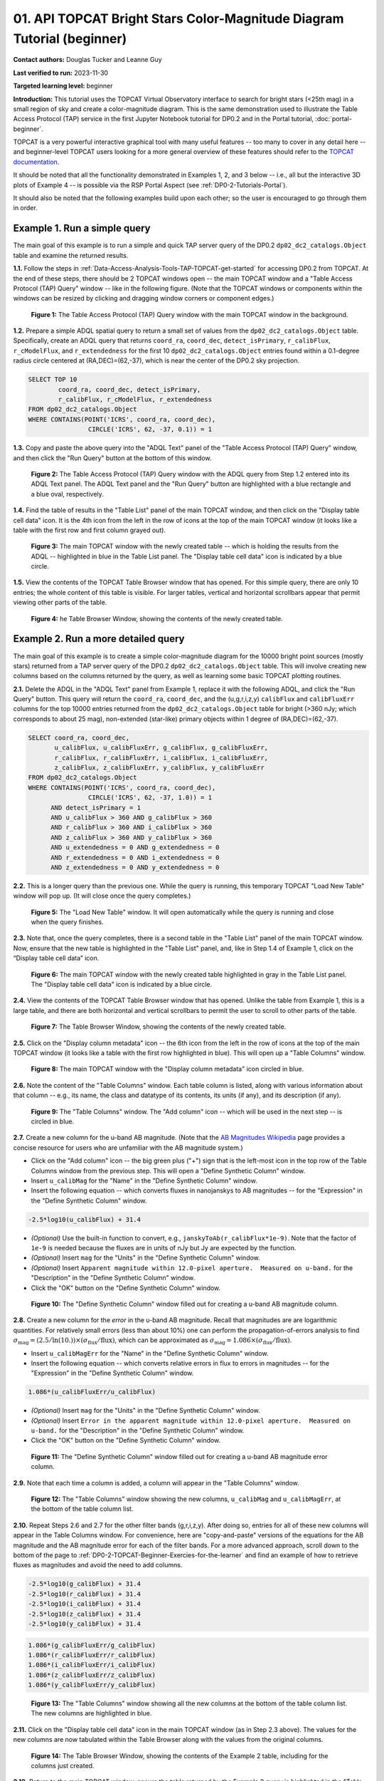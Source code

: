 .. Review the README on instructions to contribute.
.. Review the style guide to keep a consistent approach to the documentation.
.. Static objects, such as figures, should be stored in the _static directory. Review the _static/README on instructions to contribute.
.. Do not remove the comments that describe each section. They are included to provide guidance to contributors.
.. Do not remove other content provided in the templates, such as a section. Instead, comment out the content and include comments to explain the situation. For example:
	- If a section within the template is not needed, comment out the section title and label reference. Do not delete the expected section title, reference or related comments provided from the template.
    - If a file cannot include a title (surrounded by ampersands (#)), comment out the title from the template and include a comment explaining why this is implemented (in addition to applying the ``title`` directive).

.. This is the label that can be used for cross referencing this file.
.. Recommended title label format is "Directory Name"-"Title Name" -- Spaces should be replaced by hyphens.
.. _Tutorials-Examples-DP0-2-TOPCAT-Beginner:
.. Each section should include a label for cross referencing to a given area.
.. Recommended format for all labels is "Title Name"-"Section Name" -- Spaces should be replaced by hyphens.
.. To reference a label that isn't associated with an reST object such as a title or figure, you must include the link and explicit title using the syntax :ref:`link text <label-name>`.
.. A warning will alert you of identical labels during the linkcheck process.

#######################################################################
01. API TOPCAT Bright Stars Color-Magnitude Diagram Tutorial (beginner)
#######################################################################

.. This section should provide a brief, top-level description of the page.

**Contact authors:** Douglas Tucker and Leanne Guy

**Last verified to run:** 2023-11-30

**Targeted learning level:** beginner

**Introduction:**
This tutorial uses the TOPCAT Virtual Observatory interface to search for bright stars (<25th mag)
in a small region of sky and create a color-magnitude diagram.
This is the same demonstration used to illustrate the Table Access Protocol (TAP) service in the first
Jupyter Notebook tutorial for DP0.2 and in the Portal tutorial, :doc:`portal-beginner`.

TOPCAT is a very powerful interactive graphical tool with many useful features -- too many to cover in any detail here -- and beginner-level TOPCAT 
users looking for a more general overview of these features should refer to the `TOPCAT documentation <https://www.star.bris.ac.uk/~mbt/topcat/>`_.

It should be noted that all the functionality demonstrated in Examples 1, 2, and 3 below -- i.e., all but the interactive 3D plots of Example 4 -- is 
possible via the RSP Portal Aspect (see :ref:`DP0-2-Tutorials-Portal`).

It should also be noted that the following examples build upon each other; so the user is encouraged to go through them in order.

.. _DP0-2-TOPCAT-Beginner-Example-1:

Example 1. Run a simple query
=============================

The main goal of this example is to run a simple and quick TAP server query of the DP0.2 ``dp02_dc2_catalogs.Object`` 
table and examine the returned results.

**1.1.** Follow the steps in :ref:`Data-Access-Analysis-Tools-TAP-TOPCAT-get-started` for accessing DP0.2 from TOPCAT.
At the end of these steps, there should be 2 TOPCAT windows open -- the main TOPCAT window and a "Table Access Protocol
(TAP) Query" window -- like in the following figure.  (Note that the TOPCAT windows or components within the windows
can be resized by clicking and dragging window corners or component edges.)

.. figure:: /_static/TOPCAT_CMD_tutorial_01.png
    :name: TOPCAT_CMD_tutorial_01
    :alt: A screenshot of the Table Access Protocol (TAP) Query window in front of the main TOPCAT window.
          The Table Access Protocol (TAP) Query window shows three panels, stacked vertically.  The
	  top panel is the Metadata panel, and it shows the `dp02_dc2_catalogs.Object` table highlighted
	  in blue within the list of DP0.1 and DP0.2 schemas and tables in the left sub-panel, and a list
	  of names, types, units, index checkboxes, and descriptions for each column of the 
	  `dp02_dc2_catalogs.Object` table in the right sub-panel.
	  The middle panel is the Service Capabilities panel, and it shows that
	  the available Query Language is ADQL-2.0.  The bottom panel is the ADQL Text panel, and it 
	  indicates the current Mode is Synchronous; the bottom panels text box is currently empty.

    **Figure 1:** The Table Access Protocol (TAP) Query window with the main TOPCAT window in the background.

**1.2.** Prepare a simple ADQL spatial query to return a small set of values from the 
``dp02_dc2_catalogs.Object`` table.  Specifically, create an ADQL query that returns 
``coord_ra``, ``coord_dec``, ``detect_isPrimary``, ``r_calibFlux``, ``r_cModelFlux``, 
and ``r_extendedness`` for the first 10 ``dp02_dc2_catalogs.Object`` entries found 
within a 0.1-degree radius circle centered at (RA,DEC)=(62,-37), which is near the 
center of the DP0.2 sky projection.

.. code-block:: SQL

	SELECT TOP 10 
		coord_ra, coord_dec, detect_isPrimary, 
		r_calibFlux, r_cModelFlux, r_extendedness 
	FROM dp02_dc2_catalogs.Object
	WHERE CONTAINS(POINT('ICRS', coord_ra, coord_dec), 
			CIRCLE('ICRS', 62, -37, 0.1)) = 1

**1.3.** Copy and paste the above query into the "ADQL Text" panel of the "Table Access Protocol (TAP) Query" window, 
and then click the "Run Query" button at the bottom of this window.

.. figure:: /_static/TOPCAT_CMD_tutorial_02.png
    :name: TOPCAT_CMD_tutorial_02
    :alt: A screenshot of the Table Access Protocol (TAP) Query window.
	  A list of DP0.2 tables is shown in the top, Metadata panel.
	  A simple ADQL query is shown in the bottom, ADQL Text panel.
	  A blue rectangle highlights the ADQL Text panel.
	  A blue oval highlights the Run Query button.
          The ADQL Text panel and the "Run Query" button are highlighted with a blue rectangle and a blue oval, respectively.
	  
    **Figure 2:** The Table Access Protocol (TAP) Query window with the ADQL query from Step 1.2 entered into its ADQL Text panel. The ADQL Text panel and the "Run Query" button are highlighted with a blue rectangle and a blue oval, respectively.

**1.4.** Find the table of results in the "Table List" panel of the main TOPCAT window, and 
then click on the "Display table cell data" icon.  It is the 4th icon from the left in 
the row of icons at the top of the main TOPCAT window (it looks like a table with the first 
row and first column grayed out).  

.. figure:: /_static/TOPCAT_CMD_tutorial_03.png
    :name: TOPCAT_CMD_tutorial_03
    :alt: A screenshot of the main TOPCAT window.  It is composed of four main parts.
	  1. A row of icons along the top of the window.  2. A Table List panel on the left
	  of the window; this currently shows one table, called TAP_1_dp02_dc02_catalogs.Object,
	  and it is highlighted.  3. A Current Table Properties panel on the right of the window.
	  4. A small SAMP panel just below the Current Table Properties panel.
          The "Display table cell data" icon is indicated by a blue circle.

    **Figure 3:** The main TOPCAT window with the newly created table -- which is holding the results from the ADQL -- highlighted in blue in the Table List panel.  The "Display table cell data" icon is indicated by a blue circle.

**1.5.** View the contents of the TOPCAT Table Browser window that has opened.
For this simple query, there are only 10 entries; the whole content of this table
is visible.  For larger tables, vertical and horizontal scrollbars appear that permit 
viewing other parts of the table.

.. figure:: /_static/TOPCAT_CMD_tutorial_04.png
    :name: TOPCAT_CMD_tutorial_04
    :alt: A screenshot of a Table Browser window.  It shows the contents of Table 1, 
	  called TAP_1_dp02_dc02_catalogs.Object.

    **Figure 4:** he Table Browser Window, showing the contents of the newly created table.

.. _DP0-2-TOPCAT-Beginner-Example-2:

Example 2. Run a more detailed query
====================================

The main goal of this example is to create a simple color-magnitude diagram for the 10000 bright point sources
(mostly stars) returned from a TAP server query of the DP0.2 ``dp02_dc2_catalogs.Object`` table.  This will 
involve creating new columns based on the columns returned by the query, as well as learning some basic TOPCAT
plotting routines.

**2.1.** Delete the ADQL in the "ADQL Text" panel from Example 1, replace it with the following 
ADQL, and click the "Run Query" button.  This query will return the ``coord_ra``, ``coord_dec``, 
and the (u,g,r,i,z,y) ``calibFlux`` and ``calibFluxErr`` columns for the top 10000 entries returned from 
the ``dp02_dc2_catalogs.Object`` table for bright (>360 nJy; which corresponds to about 25 mag), 
non-extended (star-like) primary objects within 1 degree of (RA,DEC)=(62,-37).  

.. code-block:: SQL

	SELECT coord_ra, coord_dec,
               u_calibFlux, u_calibFluxErr, g_calibFlux, g_calibFluxErr, 
               r_calibFlux, r_calibFluxErr, i_calibFlux, i_calibFluxErr, 
               z_calibFlux, z_calibFluxErr, y_calibFlux, y_calibFluxErr
	FROM dp02_dc2_catalogs.Object
	WHERE CONTAINS(POINT('ICRS', coord_ra, coord_dec),
        	        CIRCLE('ICRS', 62, -37, 1.0)) = 1
              AND detect_isPrimary = 1
              AND u_calibFlux > 360 AND g_calibFlux > 360
              AND r_calibFlux > 360 AND i_calibFlux > 360
              AND z_calibFlux > 360 AND y_calibFlux > 360
              AND u_extendedness = 0 AND g_extendedness = 0
              AND r_extendedness = 0 AND i_extendedness = 0
              AND z_extendedness = 0 AND y_extendedness = 0

**2.2.** This is a longer query than the previous one.  While the
query is running, this temporary TOPCAT "Load New Table" window 
will pop up.  (It will close once the query completes.)

.. figure:: /_static/TOPCAT_CMD_tutorial_05.png
    :name: TOPCAT_CMD_tutorial_05
    :alt: A screenshot of the Load New Table window.
	  It indicates that a new table, called
	  TAP_1_dp02_dc02_catalogs.Object, is being
	  loaded into TOPCAT.

    **Figure 5:** The "Load New Table" window.  It will open automatically while the query is running and close when the query finishes.

**2.3.**  Note that, once the query completes, there is a second table in the "Table List" panel of the main TOPCAT window.  
Now, ensure that the new table is highlighted in the "Table List" panel, and, like in Step 1.4 of Example 1, click on the “Display table cell data” icon.

.. figure:: /_static/TOPCAT_CMD_tutorial_06.png
    :name: TOPCAT_CMD_tutorial_06
    :alt: A screenshot of the main TOPCAT window.  It is composed of four main parts.
	  1. A row of icons along the top of the window.  2. A Table List panel on the left
	  of the window; this currently shows two tables, called TAP_1_dp02_dc02_catalogs.Object
	  and TAP_1_dp02_dc02_catalogs.Object; the second table is highlighted.
	  3. A Current Table Properties panel on the right of the window.
	  4. A small SAMP panel just below the Current Table Properties panel.
          The "Display table cell data" icon is indicated by a blue circle.

    **Figure 6:** The main TOPCAT window with the newly created table highlighted in gray in the Table List panel.  The "Display table cell data" icon is indicated by a blue circle.

**2.4.**  View the contents of the TOPCAT Table Browser window that has opened.
Unlike the table from Example 1, this is a large table, and there are both horizontal 
and vertical scrollbars to permit the user to scroll to other parts of the table.

.. figure:: /_static/TOPCAT_CMD_tutorial_07.png
    :name: TOPCAT_CMD_tutorial_07
    :alt: A screenshot of a Table Browser window.  It shows the contents of Table 2, 
	  called TAP_2_dp02_dc02_catalogs.Object.  This is a large table, and there
	  are both horizontal and vertical scrollbars to permit the user to scroll
	  to other parts of the table.

    **Figure 7:** The Table Browser Window, showing the contents of the newly created table.

**2.5.** Click on the "Display column metadata" icon -- the 6th icon from the left in the row of icons 
at the top of the main TOPCAT window (it looks like a table with the first row highlighted in blue).
This will open up a "Table Columns" window.

.. figure:: /_static/TOPCAT_CMD_tutorial_08.png
    :name: TOPCAT_CMD_tutorial_08
    :alt: A screenshot of the main TOPCAT window.  It is composed of four main parts.
	  1. A row of icons along the top of the window.  2. A Table List panel on the left
	  of the window; this currently shows two tables, called TAP_1_dp02_dc02_catalogs.Object
	  and TAP_1_dp02_dc02_catalogs.Object; the second table is highlighted.
	  3. A Current Table Properties panel on the right of the window.
	  4. A small SAMP panel just below the Current Table Properties panel.
          The  "Display column metadata" icon circled in blue.

    **Figure 8:** The main TOPCAT window with the  "Display column metadata" icon circled in blue.

**2.6.** Note the content of the "Table Columns" window.  Each table column is listed, along with various
information about that column -- e.g., its name, the class and datatype of its contents, its units (if any), 
and its description (if any).

.. figure:: /_static/TOPCAT_CMD_tutorial_09.png
    :name: TOPCAT_CMD_tutorial_09
    :alt: A screenshot of the Table Columns window.
	  It lists the name the class, the datatype, and, 
	  if available, the units and description 
	  of each of the columns in the table.

    **Figure 9:** The "Table Columns" window.  The "Add column" icon -- which will be used in the next step -- is circled in blue.

**2.7.** Create a new column for the u-band AB magnitude.  (Note that the `AB Magnitudes Wikipedia <https://en.wikipedia.org/wiki/AB_magnitude>`_ page provides a concise resource for users who are unfamiliar with the AB magnitude system.)

* Click on the "Add column" icon -- the big green plus ("+") sign that is the left-most icon in the top row of the Table Columns window from the previous step. This will open a "Define Synthetic Column" window.

* Insert ``u_calibMag`` for the "Name" in the "Define Synthetic Column" window.

* Insert the following equation -- which converts fluxes in nanojanskys to AB magnitudes -- for the "Expression" in the "Define Synthetic Column" window.  

.. code-block:: python

   -2.5*log10(u_calibFlux) + 31.4

* `(Optional)` Use the built-in function to convert, e.g., ``janskyToAb(r_calibFlux*1e-9)``. Note that the factor of ``1e-9`` is needed because the fluxes are in units of nJy but Jy are expected by the function.

* `(Optional)` Insert ``mag`` for the "Units" in the "Define Synthetic Column" window.

* `(Optional)` Insert ``Apparent magnitude within 12.0-pixel aperture.  Measured on u-band.`` for the "Description" in the "Define Synthetic Column" window.

* Click the "OK" button on the "Define Synthetic Column" window.


.. figure:: /_static/TOPCAT_CMD_tutorial_10.png
    :name: TOPCAT_CMD_tutorial_10
    :alt: A screenshot of the Define Synthetic Column window.
	  Shown are the user-input values for the name and
	  the expression for the column.  In this particular
	  case, the name is u_calibMag and the expression
	  is the equation for converting flux in nano-janskys
          to AB magnitudes, where the flux is u_calibFlux.

    **Figure 10:** The "Define Synthetic Column" window filled out for creating a u-band AB magnitude column. 


**2.8.**  Create a new column for the `error` in the u-band AB magnitude.
Recall that magnitudes are are logarithmic quantities.  For relatively
small errors (less than about 10%) one can perform the propagation-of-errors 
analysis to find :math:`\sigma_\mathrm{mag} = (2.5/\ln(10.)) \times ( \sigma_\mathrm{flux} / \mathrm{flux} )`, 
which can be approximated as :math:`\sigma_\mathrm{mag} = 1.086 \times ( \sigma_\mathrm{flux} / \mathrm{flux} )`.  

* Insert ``u_calibMagErr`` for the "Name" in the "Define Synthetic Column" window.

* Insert the following equation -- which converts relative errors in flux to errors in magnitudes -- for the "Expression" in the "Define Synthetic Column" window.
 
.. code-block:: python

   1.086*(u_calibFluxErr/u_calibFlux)

* `(Optional)` Insert ``mag`` for the "Units" in the "Define Synthetic Column" window.

* `(Optional)` Insert ``Error in the apparent magnitude within 12.0-pixel aperture.  Measured on u-band.`` for the "Description" in the "Define Synthetic Column" window.

* Click the "OK" button on the "Define Synthetic Column" window.

.. figure:: /_static/TOPCAT_CMD_tutorial_11.png
    :name: TOPCAT_CMD_tutorial_11
    :alt: A screenshot of the Define Synthetic Column window.
	  Shown are the user-input values for the name and
	  the expression for the column.  In this particular
	  case, the name is u_calibMagErr and the expression
	  is the equation for converting flux and error in the
	  flux to error in magnitude.  

    **Figure 11:** The "Define Synthetic Column" window filled out for creating a u-band AB magnitude error column. 


**2.9.**  Note that each time a column is added, a column will appear in the "Table Columns" window.

.. figure:: /_static/TOPCAT_CMD_tutorial_12.png
    :name: TOPCAT_CMD_tutorial_12
    :alt: A screenshot of the Table Columns window.
	  It lists the name the class, the datatype, and, 
	  if available, the units and description 
	  of each of the columns in the table.  Here,
	  it lists the original columns for Table 2
	  plus the two new u-band columns just added, 
          u_calibMag and u_calibMagErr, and the expressions
	  used to derive them.

    **Figure 12:** The "Table Columns" window showing the new columns, ``u_calibMag`` and ``u_calibMagErr``, at the bottom of the table column list.


**2.10.**  Repeat Steps 2.6 and 2.7 for the other filter bands 
(g,r,i,z,y).  After doing so, entries for all of these
new columns will appear in the Table Columns window.  
For convenience, here are "copy-and-paste" versions of 
the equations for the AB magnitude and the AB magnitude 
error for each of the filter bands.
For a more advanced approach, scroll down to the bottom of the page to
:ref:`DP0-2-TOPCAT-Beginner-Exercies-for-the-learner` and find
an example of how to retrieve fluxes as magnitudes and avoid
the need to add columns.

.. code-block:: python

   -2.5*log10(g_calibFlux) + 31.4
   -2.5*log10(r_calibFlux) + 31.4
   -2.5*log10(i_calibFlux) + 31.4
   -2.5*log10(z_calibFlux) + 31.4
   -2.5*log10(y_calibFlux) + 31.4

.. code-block:: python

   1.086*(g_calibFluxErr/g_calibFlux)
   1.086*(r_calibFluxErr/r_calibFlux)
   1.086*(i_calibFluxErr/i_calibFlux)
   1.086*(z_calibFluxErr/z_calibFlux)
   1.086*(y_calibFluxErr/y_calibFlux)

.. figure:: /_static/TOPCAT_CMD_tutorial_13.png
    :name: TOPCAT_CMD_tutorial_13
    :alt:  A screenshot of the Table Columns window.
	  It lists the name the class, the datatype, and, 
	  if available, the units and description 
	  of each of the columns in the table.  Here,
	  it lists the original columns for Table 2
	  plus the twelve new u-band columns just added, 
          the calibrated magnitudes and magnitude errors
	  for the 6 LSST filter passbands, as well as 
	  the expressions used to derive these newly derived 
	  quantities.  The new columns are highlighted in blue.

    **Figure 13:** The "Table Columns" window showing all the new columns at the bottom of the table column list.  The new columns are highlighted in blue.


**2.11.**  Click on the "Display table cell data" icon in the main TOPCAT window (as in Step 2.3 above).
The values for the new columns are now tabulated within the Table Browser along with the values from the original columns. 

.. figure:: /_static/TOPCAT_CMD_tutorial_14.png
    :name: TOPCAT_CMD_tutorial_14
    :alt: A screenshot of a Table Browser window.  It shows the contents of Table 2, 
	  called TAP_2_dp02_dc02_catalogs.Object, including the quantities just derived.  
	  This is a large table, and there are both horizontal and vertical scrollbars 
	  to permit the use to scroll to other parts of the table.

    **Figure 14:** The Table Browser Window, showing the contents of the Example 2 table, including for the columns just created.

**2.12.**  Return to the main TOPCAT window, ensure the table returned by the Example 2 query 
is highlighted in the "Table List" panel, and click on the "Plane plotting window" icon -- the 
11th icon from the left in the row of icons at the top of the main TOPCAT window (it looks
like a blank X/Y plot).

.. figure:: /_static/TOPCAT_CMD_tutorial_17.png
    :name: TOPCAT_CMD_tutorial_17
    :alt: A screenshot of the main TOPCAT window.  It is composed of four main parts.
	  1. A row of icons along the top of the window.  2. A Table List panel on the left
	  of the window; this currently shows two tables, called TAP_1_dp02_dc02_catalogs.Object
	  and TAP_1_dp02_dc02_catalogs.Object; the second table is highlighted.
	  3. A Current Table Properties panel on the right of the window.
	  4. A small SAMP panel just below the Current Table Properties panel.
          The Plane plotting window icon circled in blue.

    **Figure 15:** The main TOPCAT window with the "Plane plotting window" icon circled in blue.

**2.13.** Note that TOPCAT has returned with a Plane Plot window, initially
plotting the first 2 numerical columns from the table.  In this case, these 
two columns are ``coord_ra`` and ``coord_dec``; so the plot serves as a basic
sky plot.

.. figure:: /_static/TOPCAT_CMD_tutorial_18.png
    :name: TOPCAT_CMD_tutorial_18
    :alt: A screenshot of the Plane Plot window.
	  It shows the RA, DEC positions of the 10000
          objects from Table 2.  Due to the details of
	  the ADQL query used to generate Table 2, all
	  the points lie within a circle of diameter 
	  1 degree.  Aside from the main plot panel, 
	  there are two other panels in the Plane Plot
	  window.  1.  A small panel in the lower right
	  with icons for Frame, Legend, Axes, STILTS, 
	  plus the name of the table from which the 
	  plotted data were taken.  2. A panel indicating
	  the table name and the columns to be used for 
	  the X (RA) and Y (DEC) coordinates.

    **Figure 16:** The Plane Plot window, plotting ``coord_dec`` vs. ``coord_ra`` for the 10000 
    star-like objects returned by the Example 2 ADQL query.

**2.14.**  Replace ``coord_ra`` and ``coord_dec`` with ``r_calibMag - i_calibMag`` and ``g_calibMag`` 
in the "X" and "Y" windows, respectively.  For convenience, here are "copy-and-paste" versions 
of these two coordinate expressions.

.. code-block:: python

   r_calibMag - i_calibMag
   g_calibMag

**2.15.**  Examine the ``g_calibMag`` vs. ``r_calibMag - i_calibMag`` color magnitude diagram
produced for this set of stars (and star-like objects).  

.. figure:: /_static/TOPCAT_CMD_tutorial_19.png
    :name: TOPCAT_CMD_tutorial_19
    :alt: A screenshot of the Plane Plot window. 
	  The chart shows a color magnitude diagram, g-band AB magnitude vs r-band minus i-band color, 
          for the objects in Table 2. 
	  This example demonstrates how to quickly explore the data returned in the search query. 
	  The plot shows a large density of stars at low r-i color, and discrete bins at redder r-i color 
          because the simulated data are based on discrete red stellar models that were used as input 
          into DP0.2. Real data are expected to instead show a smooth distribution of colors.

    **Figure 17:** The Plane Plot window, plotting ``g_calibMag`` vs. ``r_calibMag - i_calibMag`` for the 10000 
    star-like objects returned by the Example 2 ADQL query.  (The "quantized" colors for objects 
    with ``r_calibMag - i_calibMag > 0.6`` are an artifact of the simulation upon which DP0.2 is based.)

**2.16.**  Astronomers usually prefer to plot their color-magnitude diagrams with brighter (lower magnitude) 
objects at the top of the plot and fainter (higher magnitude) objects at the bottom.  To adjust the plot to follow 
this convention, click on the "Axes" button in the lower-left panel of the "Plane Plot" window to flip the ``Y`` axis. 

.. figure:: /_static/TOPCAT_CMD_tutorial_20.png
    :name: TOPCAT_CMD_tutorial_20
    :alt: A screenshot of the Plane Plot window. 
	  The chart shows a color magnitude diagram, g-band AB magnitude vs r-band minus i-band color, 
          for the objects in Table 2. 
	  In this rendition, the Y-axis has been flipped; so that bright stars (with small magnitudes) 
          are near the top of the plot and faint stars (with large magnitudes) are near the bottom.
	  This example demonstrates how to quickly explore the data returned in the search query. 
	  The plot shows a large density of stars at low r-i color, and discrete bins at redder r-i 
          color because the simulated data are based on discrete red stellar models that were used as 
          input into DP0.2. Real data are expected to instead show a smooth distribution of colors.

    **Figure 18:** Same as previous plot, but with the y-axis flipped.

**2.17.**  Finally, to guide the eye, add a grid to the plot.  To do so, click on the "Grid" button 
at the top of the bottom-right panel of the "Plane Plot" window and check the "Draw Grid" option.

.. figure:: /_static/TOPCAT_CMD_tutorial_21.png
    :name: TOPCAT_CMD_tutorial_21
    :alt: A screenshot of the Plane Plot window. 
	  The chart shows a color magnitude diagram, g-band AB magnitude versus r-band minus i-band color, 
          for the objects in Table 2. 
	  In this rendition, the Y-axis has been flipped; so that bright stars (with small magnitudes) 
          are near the top of the plot and faint stars (with large magnitudes) are near the bottom.  
          In addition, a grid has been added to the plot.
	  This example demonstrates how to quickly explore the data returned in the search query. 
	  The plot shows a large density of stars at low r-i color, and discrete bins at redder r-i 
          color because the simulated data are based on discrete red stellar models that were used as 
          input into DP0.2. Real data are expected to instead show a smooth distribution of colors.

    **Figure 19:** Same as previous plot, but with a grid added.

**2.18.** `(Optional)`  Explore!  For example, try plotting the color magnitude diagrams for other
filter passbands.  How does the ``u_calibMag`` vs. ``r_calibMag - i_calibMag`` color magnitude diagram
compare with the ``g_calibMag`` vs. ``r_calibMag - i_calibMag``?  How about the ``g_calibMag`` vs. ``z_calibMag - y_calibMag``?
color magnitude diagram?


.. _DP0-2-TOPCAT-Beginner-Example-3:

Example 3. Interact with multiple plots from the same table
===========================================================

A strength of TOPCAT is that the data from a given table are linked across the plots based on that table.
The current example example investigates this feature by looking at multiple plots for the table of results returned by the ADQL query from Example 2.
One of these plots will be the color-magnitude diagram produced in Example 2.  Two other plots will also be generated from that same table.

**3.1.**  If not already done, run through Example 2.  Keep the Table Browser window (from Step 2.11) and the ``g_calibMag`` vs. 
``r_calibMag - i_calibMag`` color magnitude diagram Sky Plot window (from Step 2.17) open.

**3.2.** Create a skyplot of the RA,DEC positions of the stars returned by the query.  
To do so, go to the main TOPCAT window, ensure that the table from the Example 2 query 
is highlighted in the "Table List" panel, and click on the "Sky plotting window" icon -- 
the 12th icon from the left in the row of icons at the top of the main TOPCAT window 
(it looks like a small, gridded Aitoff map projection).  

.. figure:: /_static/TOPCAT_CMD_tutorial_15.png
    :name: TOPCAT_CMD_tutorial_15
    :alt: A screenshot of the main TOPCAT window.  It is composed of four main parts.
	  1. A row of icons along the top of the window.  2. A Table List panel on the left
	  of the window; this currently shows two tables, called TAP_1_dp02_dc02_catalogs.Object
	  and TAP_1_dp02_dc02_catalogs.Object; the second table is highlighted.
	  3. A Current Table Properties panel on the right of the window.
	  4. A small SAMP panel just below the Current Table Properties panel.
	  The Sky plotting window icon is circled in blue.

    **Figure 20:** The main TOPCAT window.  The "Sky plotting window" icon is circled in blue.

**3.3.**  Note the Sky Plot window that TOPCAT returns.
TOPCAT is generally pretty good at identifying which columns in 
a table represent (RA, DEC) coordinates, and it succeeds
in this case, plotting ``coord_ra`` and ``coord_dec`` as the 
RA and the DEC, respectively.  Note that TOPCAT automatically 
adjusts to an appropriate RA, DEC range, but the plot can be
zoomed in and out interactively via the mouse or scroll wheel.  
Also note that TOPCAT plots the grid by default in sexagesimal 
units, but these (and other aspects of the plot) can be modified 
using the Axes button in the lower left panel of the Sky Plot window.
Keep this Sky Plot window open for later steps in this example.

.. figure:: /_static/TOPCAT_CMD_tutorial_16.png
    :name: TOPCAT_CMD_tutorial_16
    :alt: A screenshot of the Sky Plot window.
	  It shows the RA, DEC positions of the 10000
          objects from Table 2.  Due to the details of
	  the ADQL query used to generate Table 2, all
	  the points lie within a circle of diameter 
	  1 degree.  Aside from the main plot panel, 
	  there are two other panels in the Sky Plot
	  window.  1.  A small panel in the lower right
	  with icons for Frame, Legend, Axes, STILTS, 
	  plus the name of the table from which the 
	  plotted data were taken.  2. A panel indicating
	  the table name, the Data Sky System, and the 
	  columns to be used for the longitude (RA) and
	  latitude (DEC).

    **Figure 21:** The Skyplot window, showing the sky positions in (sexagesimal) equatorial coordindates for the entries returned by the Example 2 ADQL query.


**3.4.**  Create a Plane Plot of the estimated error in the g-band AB magnitude (``g_calibMagErr``) vs. the g-band AB magnitude itself (``g_calibMag``). 

* Ensure the table returned by the Example 2 query is highlighted in the "Table List" panel of the main TOPCAT window, and click on the "Plane plotting window" icon.

.. figure:: /_static/TOPCAT_CMD_tutorial_22.png
    :name: TOPCAT_CMD_tutorial_22
    :alt: A screenshot of the main TOPCAT window.  It is composed of four main parts.
	  1. A row of icons along the top of the window.  2. A Table List panel on the left
	  of the window; this currently shows two tables, called TAP_1_dp02_dc02_catalogs.Object
	  and TAP_1_dp02_dc02_catalogs.Object; the second table is highlighted.
	  3. A Current Table Properties panel on the right of the window.
	  4. A small SAMP panel just below the Current Table Properties panel.
	  The Plane plotting window icon is circled in blue.

    **Figure 22:** The main TOPCAT window.  The "Plane plotting window" icon is circled in blue.

* Replace the column names in the "X" and "Y" windows in the lower-right panel of the "Plane Plot" window with ``g_calibMag`` and ``g_calibMagErr``, respectively, and add a grid to the plot (as described in Step 2.17).  Keep this Plane Plot window open for the steps in this example.

.. figure:: /_static/TOPCAT_CMD_tutorial_23.png
    :name: TOPCAT_CMD_tutorial_23
    :alt: A screenshot of the Plane Plot window. 
	  Plotted are the g-band AB magnitude error
	  versus the g-band AB magnitude.  The g-band
	  AB magnitude ranges from about 16 to 25.
          The g-band AB magnitude starts out near zero
          but starts to increase exponentially around
	  22th magnitude, reaching 0.10 around 25th 
	  magnitude.

    **Figure 23:** The "Plane Plot" window, showing ``g_calibMagErr`` plotted against ``g_calibMag``.

**3.5.** Look at all 3 plots together -- the one "Sky Plot" and the 2 "Plane Plots" -- plus the "Table Browser".  

* Using the mouse to "click-and-drag" their corners and edges, the sizes and positions of these windows can be adjusted so they all can be viewed simultaneously.

* Click on a symbol in one of the plots.  (In the following figure, a point near (``r_calibMag-i_calibMag=1.0``, ``g_calibMag=24.2``) was clicked in the color-magnitude plot.)  A small black circle with cross-hairs will appear around that particular symbol in that particular plot.  **In particular, note that a small black circle with cross-hairs will also appear around the symbol for that particular object in the other plots.  Its row entry in the the "Table Browser" will also be highlighted.**

.. figure:: /_static/TOPCAT_CMD_tutorial_24.png
    :name: TOPCAT_CMD_tutorial_24
    :alt: A screen shot showing a Sky Plot window and two 
	  Plane Plot windows -- one of the color-magnitude
	  diagram and another of the g-band magnitude error
	  versus magnitude plot.  Also shown is a Table 
	  Browser window.  All of these are for the data
	  in Table 2.  In the color-magnitude plot, a symbol
	  is marked by a black circle with cross-hairs.
	  There is also a symbol marked by a black circle with
	  cross-hairs in the other two plots.  These are all
	  for the same object from Table 2.  Note also that
	  there is a row highlighted in the Table Browser.
          This is the row for that same object marked by 
	  the black circle with cross-hairs in the 3 plots.

    **Figure 24:** A Sky Plot window, two Plane Plot window, and a Table Browser window displaying data returned from the ADQL query from Example 2.  Note the black circle with cross-hairs in the three plot windows and the row highlighted in gray in the Table Browser window:  these all refer to the same data point.

**3.6.** Note that this data linkage works not only for single objects but for
subsets of points that one can define for the table via the
TOPCAT interface.  The interested user is directed to 
the `TOPCAT documentation on defining subsets <https://www.star.bris.ac.uk/~mbt/topcat/sun253/sun253.html#subsetDef>`_.


.. _DP0-2-TOPCAT-Beginner-Example-4:

Example 4. Create interactive 3D plots
======================================

The final example in this tutorial looks at TOPCAT's interactive 3D plot functionality.  
As with Example 3, the table returned from the ADQL query in Example 2 will be used.

**4.1.**  If not already done, run through Example 2, at least through Step 2.10, 
where the columns for ``calibMag`` and ``calibMagErr`` for all the filters are generated.

**4.2.**  Go to the main TOPCAT window, ensure that that the table from the 
Example 2 query is highlighted in the "Table List" panel, and click 
on the  "3D plotting window using Cartesian coordinates" icon --
it is the 13th icon from the left in the top row of the 
TOPCAT window, and it looks like a 2D rendering of a cube.

.. figure:: /_static/TOPCAT_CMD_tutorial_25.png
    :name: TOPCAT_CMD_tutorial_25
    :alt: A screenshot of the main TOPCAT window.  It is composed of four main parts.
	  1. A row of icons along the top of the window.  2. A Table List panel on the left
	  of the window; this currently shows two tables, called TAP_1_dp02_dc02_catalogs.Object
	  and TAP_1_dp02_dc02_catalogs.Object; the second table is highlighted.
	  3. A Current Table Properties panel on the right of the window.
	  4. A small SAMP panel just below the Current Table Properties panel.

    **Figure 25:** The main TOPCAT window.  The "3D plotting window using Cartesian coordinates" icon is circled in blue.

**4.3.**  Note that TOPCAT has opened a "Cube Plot" window, automatically using the first 3 
numeric columns of the table -- in this case, ``coord_ra``, ``coord_dec``, and 
``u_calibFlux`` for the inputs to the "X", "Y", and "Z" coordinates, respectively:

.. figure:: /_static/TOPCAT_CMD_tutorial_26.png
    :name: TOPCAT_CMD_tutorial_26
    :alt: A screen shot of a Cube Plot.  Shown is a 2D 
	  rendering of a 3D cube.  Plotted are RA and DEC
	  for the X and Y axes, respectively, and the 
	  u-band flux for the Z axis.

    **Figure 26:** A "Cube Plot" window, plotting ``coord_ra``, ``coord_dec``, and ``u_calibFlux`` as the "X", "Y", and "Z" coordinates, respectively, for 10000 point sources from Example 2.

**4.2.**  Replace the contents of the "X", "Y", and "Z" windows in the lower-right panel of the "Cube
Plot" window with ``r_calibMag-i_calibMag``, ``g_calibMag-r_calibMag``, and ``u_calibMag-g_calibMag``,
respectively.  This yields a 3D color-color-color diagram for the 10000 stars (and other point sources) 
downloaded in Example 2.

.. figure:: /_static/TOPCAT_CMD_tutorial_27.png
    :name: TOPCAT_CMD_tutorial_27
    :alt: A screen shot of a Cube Plot.  Shown is a 2D 
	  rendering of a 3D cube.  Plotted are the AB
	  colors r-i, g-r, and u-g along the X, Y, and
	  Z axes, respectively.  The stellar locus is 
	  almost one-dimenstional, and it 
	  snakes from one corner of the cube to the opposite
	  corner of the cube.  The disceteness of the locus
	  for the red stars is also noticeable here.

    **Figure 27:** A "Cube Plot" window, plotting the `(r-i)`, `(g-r)`, `(u-g)` color-color-color diagram for the 10000 point sources from Example 2.

**4.3.**  Add more information to this plot by color-coding the individual symbols.  
To do so, click on the "Form" button in the lower-right panel of the "Cube Plot" window; then, in the "Shading" subpanel that appears, 
choose "aux" in the "Mode" pull-down menu and insert (for example) ``i_calibMag`` in the "Aux" window.  This results in a 3D color-color-color
plot with the value of ``i_calibMag`` encoded in the color of each symbol.  A color bar also appears at the side of the plot.

.. figure:: /_static/TOPCAT_CMD_tutorial_28.png
    :name: TOPCAT_CMD_tutorial_28
    :alt: A screen shot of a Cube Plot.  Shown is a 2D 
	  rendering of a 3D cube.  Plotted are the AB
	  colors r-i, g-r, and u-g along the X, Y, and
	  Z axes, respectively.  The stellar locus is 
	  almost one-dimenstional, and it 
	  snakes from one corner of the cube to the opposite
	  corner of the cube.  The symbols are color-coded
          using the Inferno palette to show i-band magnitude, 
	  with the brighter objects appearing lighter and
          yellower, and the fainter objects appearing 
          darker and browner.  At the blue corner of 
	  the cube, a large fraction of objects appear 
          to be relatively faint (i-band AB magnitude 
          fainter than about 22nd magnitude).

    **Figure 28:** Same as previous plot, but with the symbols color-coded by their value of ``i_calibMag``.  

**4.4.**  Change the color look-up table for the auxiliary axis (color bar).
To so, click on "Aux Axis" in the left-lower panel of the Cube Plot window.  
In the new lower-right panel that appears, choose a different color palette from the
"Aux Shader" drop-down menu.  In the following case, the "Rainbow" color palette was chosen.

.. figure:: /_static/TOPCAT_CMD_tutorial_29.png
    :name: TOPCAT_CMD_tutorial_29
    :alt: A screen shot of a Cube Plot.  Shown is a 2D 
	  rendering of a 3D cube.  Plotted are the AB
	  colors r-i, g-r, and u-g along the X, Y, and
	  Z axes, respectively.  The stellar locus is 
	  almost one-dimenstional, and it 
	  snakes from one corner of the cube to the opposite
	  corner of the cube.  The symbols are color-coded
          using the Rainbow palette to show i-band magnitude, 
	  with the brighter object symbols appearing red, 
          and the fainter object symbols appearing 
          blue, purple, or even black.  

    **Figure 29:** Same as previous plot, but using the "Rainbow" color palette for the auxiliary axis (color bar).

**4.5.**  Test out the interactive functionality of the 3D cube plot.
If not already done so, use the mouse to "click-and-drag" a point in the plot window to
rotate the plot to a different configuration.  Note that, as with the 2D plots, the 3D 
cube plot can be zoomed in or out using the mouse or a scroll wheel.

.. figure:: /_static/TOPCAT_CMD_tutorial_30.png
    :name: TOPCAT_CMD_tutorial_30
    :alt: A screen shot of a Cube Plot.  Shown is a 2D 
	  rendering of a 3D cube.  Plotted are the AB
	  colors r-i, g-r, and u-g along the X, Y, and
	  Z axes, respectively.  The stellar locus is 
	  almost one-dimenstional, and it 
	  snakes from one corner of the cube to the opposite
	  corner of the cube.  The symbols are color-coded
          using the Rainbow palette to show i-band magnitude, 
	  with the brighter object symbols appearing red, 
          and the fainter object symbols appearing 
          blue, purple, or even black.  The plot has
          been rotated arbitrarily relative to the 
          rotation of the previous plot.

    **Figure 30:** Same as previous plot, but the 3D plot has been rotated about its axes.

**4.6.** `(Optional)`  Explore!  For example, try plotting the equivalent of a color-color-color-color diagram, by using ``i_calibMag - z_calibMag`` or ``z_calibMag - y_calibMag`` for the auxiliary axis (color bar).


.. _DP0-2-TOPCAT-Beginner-Exercies-for-the-learner:

Exercises for the learner
=========================

1. Instead of creating the magnitude and magnitude error columns, use the
following query with ``scisql`` functions to return fluxes as magnitudes.


.. code-block:: SQL

	SELECT coord_ra, coord_dec,
        scisql_nanojanskyToAbMag(u_calibFlux) AS u_calibMag, 
        scisql_nanojanskyToAbMagSigma(u_calibFlux, u_calibFluxErr) AS u_calibMagErr,
        scisql_nanojanskyToAbMag(g_calibFlux) AS g_calibMag, 
        scisql_nanojanskyToAbMagSigma(g_calibFlux, g_calibFluxErr) AS g_calibMagErr,
        scisql_nanojanskyToAbMag(r_calibFlux) AS r_calibMag, 
        scisql_nanojanskyToAbMagSigma(r_calibFlux, r_calibFluxErr) AS r_calibMagErr,
        scisql_nanojanskyToAbMag(i_calibFlux) AS i_calibMag, 
        scisql_nanojanskyToAbMagSigma(i_calibFlux, i_calibFluxErr) AS i_calibMagErr,
        scisql_nanojanskyToAbMag(z_calibFlux) AS z_calibMag, 
        scisql_nanojanskyToAbMagSigma(z_calibFlux, z_calibFluxErr) AS z_calibMagErr,
        scisql_nanojanskyToAbMag(y_calibFlux) AS y_calibMag, 
        scisql_nanojanskyToAbMagSigma(y_calibFlux, y_calibFluxErr) AS y_calibMagErr 
        FROM dp02_dc2_catalogs.Object
        WHERE CONTAINS(POINT('ICRS', coord_ra, coord_dec),
                       CIRCLE('ICRS', 62, -37, 1.0)) = 1
        AND detect_isPrimary = 1
        AND u_calibFlux > 360 AND g_calibFlux > 360
        AND r_calibFlux > 360 AND i_calibFlux > 360
        AND z_calibFlux > 360 AND y_calibFlux > 360
        AND u_extendedness = 0 AND g_extendedness = 0
        AND r_extendedness = 0 AND i_extendedness = 0
        AND z_extendedness = 0 AND y_extendedness = 0
